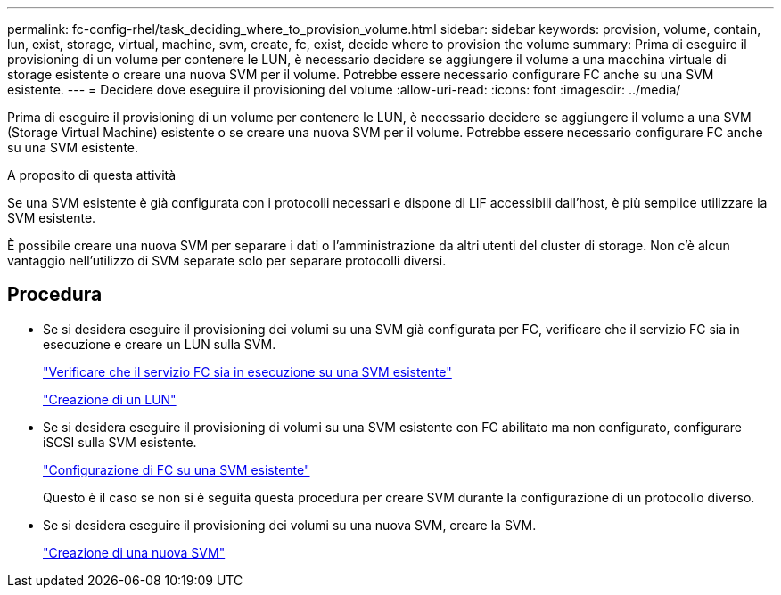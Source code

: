 ---
permalink: fc-config-rhel/task_deciding_where_to_provision_volume.html 
sidebar: sidebar 
keywords: provision, volume, contain, lun, exist, storage, virtual, machine, svm, create, fc, exist, decide where to provision the volume 
summary: Prima di eseguire il provisioning di un volume per contenere le LUN, è necessario decidere se aggiungere il volume a una macchina virtuale di storage esistente o creare una nuova SVM per il volume. Potrebbe essere necessario configurare FC anche su una SVM esistente. 
---
= Decidere dove eseguire il provisioning del volume
:allow-uri-read: 
:icons: font
:imagesdir: ../media/


[role="lead"]
Prima di eseguire il provisioning di un volume per contenere le LUN, è necessario decidere se aggiungere il volume a una SVM (Storage Virtual Machine) esistente o se creare una nuova SVM per il volume. Potrebbe essere necessario configurare FC anche su una SVM esistente.

.A proposito di questa attività
Se una SVM esistente è già configurata con i protocolli necessari e dispone di LIF accessibili dall'host, è più semplice utilizzare la SVM esistente.

È possibile creare una nuova SVM per separare i dati o l'amministrazione da altri utenti del cluster di storage. Non c'è alcun vantaggio nell'utilizzo di SVM separate solo per separare protocolli diversi.



== Procedura

* Se si desidera eseguire il provisioning dei volumi su una SVM già configurata per FC, verificare che il servizio FC sia in esecuzione e creare un LUN sulla SVM.
+
link:task_verifying_that_fc_service_is_running_on_existing_svm.html["Verificare che il servizio FC sia in esecuzione su una SVM esistente"]

+
link:task_creating_lun_its_containing_volume.html["Creazione di un LUN"]

* Se si desidera eseguire il provisioning di volumi su una SVM esistente con FC abilitato ma non configurato, configurare iSCSI sulla SVM esistente.
+
link:task_configuring_iscsi_fc_creating_lun_on_existing_svm.html["Configurazione di FC su una SVM esistente"]

+
Questo è il caso se non si è seguita questa procedura per creare SVM durante la configurazione di un protocollo diverso.

* Se si desidera eseguire il provisioning dei volumi su una nuova SVM, creare la SVM.
+
link:task_creating_svm.html["Creazione di una nuova SVM"]


